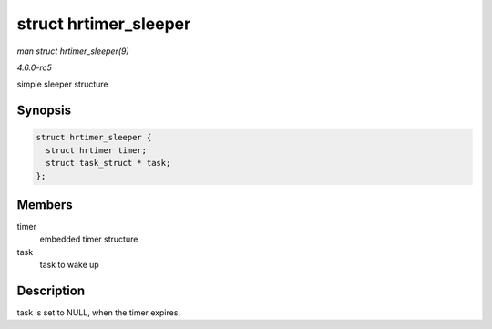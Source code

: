 .. -*- coding: utf-8; mode: rst -*-

.. _API-struct-hrtimer-sleeper:

======================
struct hrtimer_sleeper
======================

*man struct hrtimer_sleeper(9)*

*4.6.0-rc5*

simple sleeper structure


Synopsis
========

.. code-block:: c

    struct hrtimer_sleeper {
      struct hrtimer timer;
      struct task_struct * task;
    };


Members
=======

timer
    embedded timer structure

task
    task to wake up


Description
===========

task is set to NULL, when the timer expires.


.. ------------------------------------------------------------------------------
.. This file was automatically converted from DocBook-XML with the dbxml
.. library (https://github.com/return42/sphkerneldoc). The origin XML comes
.. from the linux kernel, refer to:
..
.. * https://github.com/torvalds/linux/tree/master/Documentation/DocBook
.. ------------------------------------------------------------------------------
